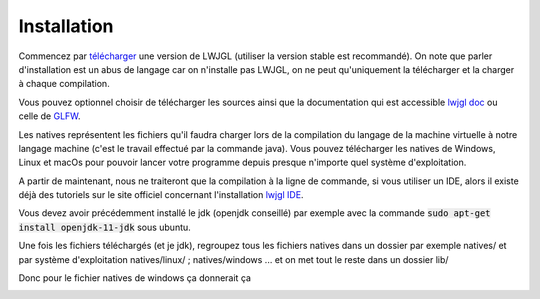 ================
Installation
================

Commencez par `télécharger`_ une version de LWJGL (utiliser la version stable est recommandé).
On note que parler d'installation est un abus de langage car on n'installe pas LWJGL, on ne peut qu'uniquement
la télécharger et la charger à chaque compilation.

.. image:: /assets/imperative/lwjgl/Options.png

Vous pouvez optionnel choisir de télécharger les sources ainsi que la documentation qui est accessible `lwjgl doc`_
ou celle de `GLFW`_.

.. image:: /assets/imperative/lwjgl/Natives.png

Les natives représentent les fichiers qu'il faudra charger lors de la compilation du langage de la machine virtuelle
à notre langage machine (c'est le travail effectué par la commande java). Vous pouvez télécharger les natives de
Windows, Linux et macOs pour pouvoir lancer votre programme depuis presque n'importe quel système d'exploitation.

A partir de maintenant, nous ne traiteront que la compilation à la ligne de commande, si vous utiliser un IDE,
alors il existe déjà des tutoriels sur le site officiel concernant l'installation `lwjgl IDE`_.

Vous devez avoir précédemment installé le jdk (openjdk conseillé) par exemple avec la commande
:code:`sudo apt-get install openjdk-11-jdk` sous ubuntu.

Une fois les fichiers téléchargés (et je jdk), regroupez tous les fichiers natives dans un dossier par exemple
natives/ et par système d'exploitation natives/linux/ ; natives/windows ... et on met tout le reste dans un dossier
lib/

Donc pour le fichier natives de windows ça donnerait ça

.. image:: /assets/imperative/lwjgl/NativesWin.png

.. image:: /assets/imperative/lwjgl/OptionNone.png

.. _télécharger: https://www.lwjgl.org/customize
.. _lwjgl doc: https://javadoc.lwjgl.org/overview-summary.html
.. _lwjgl IDE: https://github.com/LWJGL/lwjgl3-wiki/wiki/1.2.-Install
.. _GLFW: https://javadoc.lwjgl.org/org/lwjgl/glfw/GLFW.html